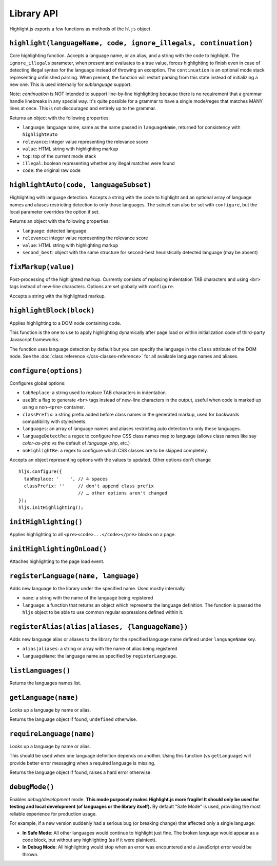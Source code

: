 Library API
===========

Highlight.js exports a few functions as methods of the ``hljs`` object.


``highlight(languageName, code, ignore_illegals, continuation)``
----------------------------------------------------------------

Core highlighting function.
Accepts a language name, or an alias, and a string with the code to highlight.
The ``ignore_illegals`` parameter, when present and evaluates to a true value,
forces highlighting to finish even in case of detecting illegal syntax for the
language instead of throwing an exception.
The ``continuation`` is an optional mode stack representing unfinished parsing.
When present, the function will restart parsing from this state instead of
initializing a new one.  This is used internally for `sublanguage` support.

Note: `continuation` is NOT intended to support line-by-line highlighting
because there is no requirement that a grammar handle linebreaks in any special
way. It's quite possible for a grammar to have a single mode/regex that matches
MANY lines at once.  This is not discouraged and entirely up to the grammar.

Returns an object with the following properties:

* ``language``: language name, same as the name passed in ``languageName``, returned for consistency with ``highlightAuto``
* ``relevance``: integer value representing the relevance score
* ``value``: HTML string with highlighting markup
* ``top``: top of the current mode stack
* ``illegal``: boolean representing whether any illegal matches were found
* ``code``: the original raw code


``highlightAuto(code, languageSubset)``
---------------------------------------

Highlighting with language detection.
Accepts a string with the code to highlight and an optional array of language names and aliases restricting detection to only those languages. The subset can also be set with ``configure``, but the local parameter overrides the option if set.

Returns an object with the following properties:

* ``language``: detected language
* ``relevance``: integer value representing the relevance score
* ``value``: HTML string with highlighting markup
* ``second_best``: object with the same structure for second-best heuristically detected language (may be absent)


``fixMarkup(value)``
--------------------

Post-processing of the highlighted markup. Currently consists of replacing indentation TAB characters and using ``<br>`` tags instead of new-line characters. Options are set globally with ``configure``.

Accepts a string with the highlighted markup.


``highlightBlock(block)``
-------------------------

Applies highlighting to a DOM node containing code.

This function is the one to use to apply highlighting dynamically after page load
or within initialization code of third-party Javascript frameworks.

The function uses language detection by default but you can specify the language
in the ``class`` attribute of the DOM node. See the :doc:`class reference
</css-classes-reference>` for all available language names and aliases.


``configure(options)``
----------------------

Configures global options:

* ``tabReplace``: a string used to replace TAB characters in indentation.
* ``useBR``: a flag to generate ``<br>`` tags instead of new-line characters in the output, useful when code is marked up using a non-``<pre>`` container.
* ``classPrefix``: a string prefix added before class names in the generated markup, used for backwards compatibility with stylesheets.
* ``languages``: an array of language names and aliases restricting auto detection to only these languages.
* ``languageDetectRe``: a regex to configure how CSS class names map to language (allows class names like say `color-as-php` vs the default of `language-php`, etc.)
* ``noHighlightRe``: a regex to configure which CSS classes are to be skipped completely.

Accepts an object representing options with the values to updated. Other options don't change
::

  hljs.configure({
    tabReplace: '    ', // 4 spaces
    classPrefix: ''     // don't append class prefix
                        // … other options aren't changed
  });
  hljs.initHighlighting();


``initHighlighting()``
----------------------

Applies highlighting to all ``<pre><code>...</code></pre>`` blocks on a page.


``initHighlightingOnLoad()``
----------------------------

Attaches highlighting to the page load event.


``registerLanguage(name, language)``
------------------------------------

Adds new language to the library under the specified name. Used mostly internally.

* ``name``: a string with the name of the language being registered
* ``language``: a function that returns an object which represents the
  language definition. The function is passed the ``hljs`` object to be able
  to use common regular expressions defined within it.


``registerAlias(alias|aliases, {languageName})``
------------------------------------------------

Adds new language alias or aliases to the library for the specified language name defined under ``languageName`` key.

* ``alias|aliases``: a string or array with the name of alias being registered
* ``languageName``: the language name as specified by ``registerLanguage``.


``listLanguages()``
-------------------

Returns the languages names list.


.. _getLanguage:


``getLanguage(name)``
---------------------

Looks up a language by name or alias.

Returns the language object if found, ``undefined`` otherwise.


``requireLanguage(name)``
-------------------------

Looks up a language by name or alias.

This should be used when one language definition depends on another.
Using this function (vs ``getLanguage``) will provide better error messaging
when a required language is missing.

Returns the language object if found, raises a hard error otherwise.


``debugMode()``
---------------

Enables *debug/development* mode.  **This mode purposely makes Highlight.js more fragile!  It should only be used for testing and local development (of languages or the library itself).**  By default "Safe Mode" is used, providing the most reliable experience for production usage.

For example, if a new version suddenly had a serious bug (or breaking change) that affected only a single language:

* **In Safe Mode**: All other languages would continue to highlight just fine. The broken language would appear as a code block, but without any highlighting (as if it were plaintext).
* **In Debug Mode**: All highlighting would stop when an error was encountered and a JavaScript error would be thrown.
